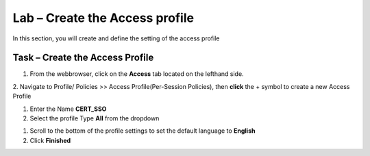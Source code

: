 Lab – Create the Access profile
------------------------------------------------

In this section, you will create and define the setting of the access profile

Task – Create the Access Profile
~~~~~~~~~~~~~~~~~~~~~~~~~~~~~~~~~~~~~~~~~~


1. From the webbrowser, click on the **Access** tab located on the lefthand side.

|image0|

2. Navigate to Profile/ Policies >> Access Profile(Per-Session Policies), then **click** the + symbol to create a new Access Profile
|image5|

#. Enter the Name **CERT_SSO** 
#. Select the profile Type **All** from the dropdown

|image6|

#. Scroll to the bottom of the profile settings to set the default language to **English**

#. Click **Finished**

|image7|



.. |image0| image:: /media/image000.png
.. |image5| image:: /media/image005.png
.. |image6| image:: /media/image006.png
.. |image7| image:: /media/image007.png